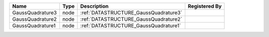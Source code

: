 

================ ==== ===================================== ============= 
Name             Type Description                           Registered By 
================ ==== ===================================== ============= 
GaussQuadrature3 node :ref:`DATASTRUCTURE_GaussQuadrature3`               
GaussQuadrature2 node :ref:`DATASTRUCTURE_GaussQuadrature2`               
GaussQuadrature1 node :ref:`DATASTRUCTURE_GaussQuadrature1`               
================ ==== ===================================== ============= 


